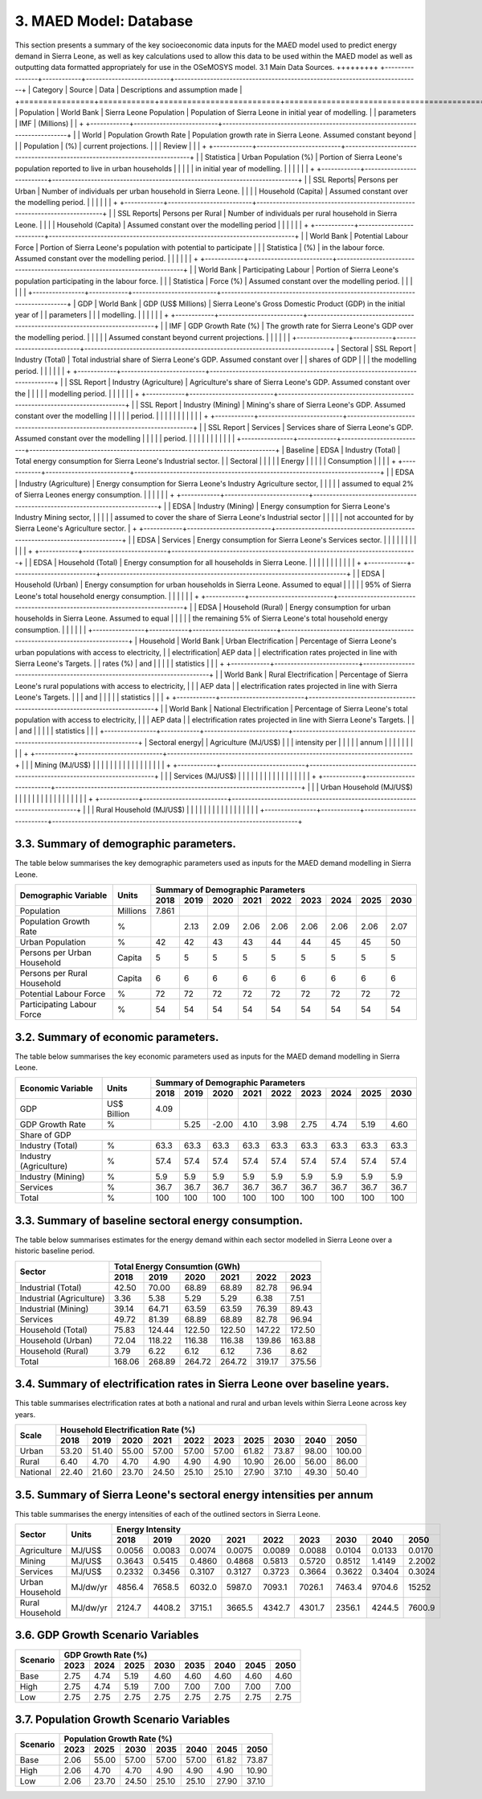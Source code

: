 3. MAED Model: Database
=======================================
This section presents a summary of the key socioeconomic data inputs for the MAED model used to predict energy demand in Sierra Leone, as well as key calculations used to allow this data to be used within the MAED model as well as outputting data formatted appropriately for use in the OSeMOSYS model.
3.1 Main Data Sources.
+++++++++
+----------------+------------+--------------------------+----------------------------------------------------------------------------+
| Category       | Source     | Data                     | Descriptions and assumption made                                           |
+================+============+==========================+============================================================================+
| Population     | World Bank | Sierra Leone Population  | Population of Sierra Leone in initial year of modelling.                   |
| parameters     | IMF        | (Millions)               |                                                                            |
+                +------------+--------------------------+----------------------------------------------------------------------------+
|                | World      | Population Growth Rate   | Population growth rate in Sierra Leone. Assumed constant beyond            |
|                | Population | (%)                      | current projections.                                                       |
|                | Review     |                          |                                                                            |
+                +------------+--------------------------+----------------------------------------------------------------------------+
|                | Statistica | Urban Population (%)     | Portion of Sierra Leone's population reported to live in urban households  |
|                |            |                          | in initial year of modelling.                                              |
|                |            |                          |                                                                            |
+                +------------+--------------------------+----------------------------------------------------------------------------+
|                | SSL Reports| Persons per Urban        | Number of individuals per urban household in Sierra Leone.                 |
|                |            | Household (Capita)       | Assumed constant over the modelling period.                                |
|                |            |                          |                                                                            |
+                +------------+--------------------------+----------------------------------------------------------------------------+
|                | SSL Reports| Persons per Rural        | Number of individuals per rural household in Sierra Leone.                 |
|                |            | Household (Capita)       | Assumed constant over the modelling period                                 |
|                |            |                          |                                                                            |
+                +------------+--------------------------+----------------------------------------------------------------------------+
|                | World Bank | Potential Labour Force   | Portion of Sierra Leone's population with potential to participate         |
|                | Statistica | (%)                      | in the labour force. Assumed constant over the modelling period.           |
|                |            |                          |                                                                            |
+                +------------+--------------------------+----------------------------------------------------------------------------+
|                | World Bank | Participating Labour     | Portion of Sierra Leone's population participating in the labour force.    |
|                | Statistica | Force (%)                | Assumed constant over the modelling period.                                |
|                |            |                          |                                                                            |
+----------------+------------+--------------------------+----------------------------------------------------------------------------+
| GDP            | World Bank | GDP (US$ Millions)       | Sierra Leone's Gross Domestic Product (GDP) in the initial year of         |
| parameters     |            |                          | modelling.                                                                 |
|                |            |                          |                                                                            |
+                +------------+--------------------------+----------------------------------------------------------------------------+
|                | IMF        | GDP Growth Rate (%)      | The growth rate for Sierra Leone's GDP over the modelling period.          |
|                |            |                          | Assumed constant beyond current projections.                               |
|                |            |                          |                                                                            |
+----------------+------------+--------------------------+----------------------------------------------------------------------------+
| Sectoral       | SSL Report | Industry (Total)         | Total industrial share of Sierra Leone's GDP. Assumed constant over        |
| shares of GDP  |            |                          | the modelling period.                                                      |
|                |            |                          |                                                                            |
+                +------------+--------------------------+----------------------------------------------------------------------------+
|                | SSL Report | Industry (Agriculture)   | Agriculture's share of Sierra Leone's GDP. Assumed constant over the       |
|                |            |                          | modelling period.                                                          |
|                |            |                          |                                                                            |
+                +------------+--------------------------+----------------------------------------------------------------------------+
|                | SSL Report | Industry (Mining)        | Mining's share of Sierra Leone's GDP. Assumed constant over the modelling  |
|                |            |                          | period.                                                                    |
|                |            |                          |                                                                            |
|                |            |                          |                                                                            |
+                +------------+--------------------------+----------------------------------------------------------------------------+
|                | SSL Report | Services                 | Services share of Sierra Leone's GDP. Assumed constant over the modelling  |
|                |            |                          | period.                                                                    |
|                |            |                          |                                                                            |
|                |            |                          |                                                                            |
+----------------+------------+--------------------------+----------------------------------------------------------------------------+
| Baseline       | EDSA       | Industry (Total)         | Total energy consumption for Sierra Leone's Industrial sector.             |
| Sectoral       |            |                          |                                                                            |
| Energy         |            |                          |                                                                            |
| Consumption    |            |                          |                                                                            |
+                +------------+--------------------------+----------------------------------------------------------------------------+
|                | EDSA       | Industry (Agriculture)   | Energy consumption for Sierra Leone's Industry Agriculture sector,         |
|                |            |                          | assumed to equal 2% of Sierra Leones energy consumption.                   |
|                |            |                          |                                                                            |
+                +------------+--------------------------+----------------------------------------------------------------------------+
|                | EDSA       | Industry (Mining)        | Energy consumption for Sierra Leone's Industry Mining sector,              |
|                |            |                          | assumed to cover the share of Sierra Leone's Industrial sector             |
|                |            |                          | not accounted for by Sierra Leone's Agriculture sector.                    |
+                +------------+--------------------------+----------------------------------------------------------------------------+
|                | EDSA       | Services                 | Energy consumption for Sierra Leone's Services sector.                     |
|                |            |                          |                                                                            |
|                |            |                          |                                                                            |
+                +------------+--------------------------+----------------------------------------------------------------------------+
|                | EDSA       | Household (Total)        | Energy consumption for all households in Sierra Leone.                     |
|                |            |                          |                                                                            |
|                |            |                          |                                                                            |
+                +------------+--------------------------+----------------------------------------------------------------------------+
|                | EDSA       | Household (Urban)        | Energy consumption for urban households in Sierra Leone. Assumed to equal  |
|                |            |                          | 95% of Sierra Leone's total household energy consumption.                  |
|                |            |                          |                                                                            |
+                +------------+--------------------------+----------------------------------------------------------------------------+
|                | EDSA       | Household (Rural)        | Energy consumption for urban households in Sierra Leone. Assumed to equal  |
|                |            |                          | the remaining 5% of Sierra Leone's total household energy consumption.     |
|                |            |                          |                                                                            |
+----------------+------------+--------------------------+----------------------------------------------------------------------------+
| Household      | World Bank | Urban Electrification    | Percentage of Sierra Leone's urban populations with access to electricity, |
| electrification| AEP data   |                          | electrification rates projected in line with Sierra Leone's Targets.       |
| rates (%)      | and        |                          |                                                                            |
|                | statistics |                          |                                                                            |
+                +------------+--------------------------+----------------------------------------------------------------------------+
|                | World Bank | Rural Electrification    | Percentage of Sierra Leone's rural populations with access to electricity, |
|                | AEP data   |                          | electrification rates projected in line with Sierra Leone's Targets.       |
|                | and        |                          |                                                                            |
|                | statistics |                          |                                                                            |
+                +------------+--------------------------+----------------------------------------------------------------------------+
|                | World Bank | National Electrification | Percentage of Sierra Leone's total population with access to electricity,  |
|                | AEP data   |                          | electrification rates projected in line with Sierra Leone's Targets.       |
|                | and        |                          |                                                                            |
|                | statistics |                          |                                                                            |
+----------------+------------+--------------------------+----------------------------------------------------------------------------+
| Sectoral energy|            | Agriculture (MJ/US$)     |                                                                            |
| intensity per  |            |                          |                                                                            |
| annum          |            |                          |                                                                            |
|                |            |                          |                                                                            |
+                +------------+--------------------------+----------------------------------------------------------------------------+
|                |            | Mining (MJ/US$)          |                                                                            |
|                |            |                          |                                                                            |
|                |            |                          |                                                                            |
|                |            |                          |                                                                            |
+                +------------+--------------------------+----------------------------------------------------------------------------+
|                |            | Services (MJ/US$)        |                                                                            |
|                |            |                          |                                                                            |
|                |            |                          |                                                                            |
|                |            |                          |                                                                            |
+                +------------+--------------------------+----------------------------------------------------------------------------+
|                |            | Urban Household (MJ/US$) |                                                                            |
|                |            |                          |                                                                            |
|                |            |                          |                                                                            |
|                |            |                          |                                                                            |
+                +------------+--------------------------+----------------------------------------------------------------------------+
|                |            | Rural Household (MJ/US$) |                                                                            |
|                |            |                          |                                                                            |
|                |            |                          |                                                                            |
|                |            |                          |                                                                            |
+----------------+------------+--------------------------+----------------------------------------------------------------------------+

3.3. Summary of demographic parameters.
+++++++++
The table below summarises the key demographic parameters used as inputs for the MAED demand modelling in Sierra Leone. 

+---------------------+------------+----------+----------+----------+----------+----------+----------+----------+----------+----------+
| Demographic         | Units      | Summary of Demographic Parameters                                                                |
| Variable            |            |                                                                                                  |
+                     +            +----------+----------+----------+----------+----------+----------+----------+----------+----------+
|                     |            | 2018     | 2019     | 2020     | 2021     | 2022     | 2023     | 2024     | 2025     | 2030     |
+=====================+============+==========+==========+==========+==========+==========+==========+==========+==========+==========+
| Population          | Millions   | 7.861    |          |          |          |          |          |          |          |          |
+---------------------+------------+----------+----------+----------+----------+----------+----------+----------+----------+----------+
| Population          | %          |          | 2.13     | 2.09     | 2.06     | 2.06     | 2.06     | 2.06     | 2.06     | 2.07     |
| Growth Rate         |            |          |          |          |          |          |          |          |          |          |
+---------------------+------------+----------+----------+----------+----------+----------+----------+----------+----------+----------+
| Urban               | %          |  42      | 42       | 43       | 43       | 44       | 44       | 45       | 45       | 50       |
| Population          |            |          |          |          |          |          |          |          |          |          |
+---------------------+------------+----------+----------+----------+----------+----------+----------+----------+----------+----------+
| Persons per         | Capita     | 5        | 5        | 5        | 5        | 5        | 5        | 5        | 5        | 5        |
| Urban Household     |            |          |          |          |          |          |          |          |          |          |
+---------------------+------------+----------+----------+----------+----------+----------+----------+----------+----------+----------+
| Persons per         | Capita     | 6        | 6        | 6        | 6        | 6        | 6        | 6        | 6        | 6        |
| Rural Household     |            |          |          |          |          |          |          |          |          |          |
+---------------------+------------+----------+----------+----------+----------+----------+----------+----------+----------+----------+
| Potential           | %          | 72       | 72       | 72       | 72       | 72       | 72       | 72       | 72       | 72       |
| Labour Force        |            |          |          |          |          |          |          |          |          |          |
+---------------------+------------+----------+----------+----------+----------+----------+----------+----------+----------+----------+
| Participating       | %          | 54       | 54       | 54       | 54       | 54       | 54       | 54       | 54       | 54       |
| Labour Force        |            |          |          |          |          |          |          |          |          |          |
+---------------------+------------+----------+----------+----------+----------+----------+----------+----------+----------+----------+ 

3.2. Summary of economic parameters.
+++++++++
The table below summarises the key economic parameters used as inputs for the MAED demand modelling in Sierra Leone. 

+---------------------+------------+----------+----------+----------+----------+----------+----------+----------+----------+----------+
| Economic            | Units      | Summary of Demographic Parameters                                                                |
| Variable            |            |                                                                                                  |
+                     +            +----------+----------+----------+----------+----------+----------+----------+----------+----------+
|                     |            | 2018     | 2019     | 2020     | 2021     | 2022     | 2023     | 2024     | 2025     | 2030     |
+=====================+============+==========+==========+==========+==========+==========+==========+==========+==========+==========+
| GDP                 | US$ Billion| 4.09     |          |          |          |          |          |          |          |          |
+---------------------+------------+----------+----------+----------+----------+----------+----------+----------+----------+----------+
| GDP Growth          | %          |          | 5.25     | -2.00    | 4.10     | 3.98     | 2.75     | 4.74     | 5.19     | 4.60     |
| Rate                |            |          |          |          |          |          |          |          |          |          |
+---------------------+------------+----------+----------+----------+----------+----------+----------+----------+----------+----------+
| Share of GDP                                                                                                                        |
+---------------------+------------+----------+----------+----------+----------+----------+----------+----------+----------+----------+
| Industry (Total)    | %          | 63.3     | 63.3     | 63.3     | 63.3     | 63.3     | 63.3     | 63.3     | 63.3     | 63.3     |
+---------------------+------------+----------+----------+----------+----------+----------+----------+----------+----------+----------+
| Industry            | %          | 57.4     | 57.4     | 57.4     | 57.4     | 57.4     | 57.4     | 57.4     | 57.4     | 57.4     |
| (Agriculture)       |            |          |          |          |          |          |          |          |          |          |
+---------------------+------------+----------+----------+----------+----------+----------+----------+----------+----------+----------+
| Industry            | %          | 5.9      | 5.9      | 5.9      | 5.9      | 5.9      | 5.9      | 5.9      | 5.9      | 5.9      |
| (Mining)            |            |          |          |          |          |          |          |          |          |          |
+---------------------+------------+----------+----------+----------+----------+----------+----------+----------+----------+----------+
| Services            | %          | 36.7     | 36.7     | 36.7     | 36.7     | 36.7     | 36.7     | 36.7     | 36.7     | 36.7     |
+---------------------+------------+----------+----------+----------+----------+----------+----------+----------+----------+----------+ 
| Total               | %          | 100      | 100      | 100      | 100      | 100      | 100      | 100      | 100      | 100      |
+---------------------+------------+----------+----------+----------+----------+----------+----------+----------+----------+----------+ 

3.3. Summary of baseline sectoral energy consumption.
+++++++++
The table below summarises estimates for the energy demand within each sector modelled in Sierra Leone over a historic baseline period.

+-------------------------+-----------------+-----------------+-----------------+-----------------+-----------------+-----------------+
| Sector                  | Total Energy Consumtion (GWh)                                                                             |
|                         |                                                                                                           |
+                         +-----------------+-----------------+-----------------+-----------------+-----------------+-----------------+
|                         | 2018            | 2019            | 2020            | 2021            | 2022            | 2023            | 
+=========================+=================+=================+=================+=================+=================+=================+
| Industrial (Total)      | 42.50           | 70.00           | 68.89           | 68.89           | 82.78           | 96.94           | 
+-------------------------+-----------------+-----------------+-----------------+-----------------+-----------------+-----------------+
| Industrial (Agriculture)| 3.36            | 5.38            | 5.29            | 5.29            | 6.38            | 7.51            | 
+-------------------------+-----------------+-----------------+-----------------+-----------------+-----------------+-----------------+
| Industrial (Mining)     | 39.14           | 64.71           | 63.59           | 63.59           | 76.39           | 89.43           | 
+-------------------------+-----------------+-----------------+-----------------+-----------------+-----------------+-----------------+
| Services                | 49.72           | 81.39           | 68.89           | 68.89           | 82.78           | 96.94           | 
+-------------------------+-----------------+-----------------+-----------------+-----------------+-----------------+-----------------+
|Household (Total)        | 75.83           | 124.44          | 122.50          | 122.50          | 147.22          | 172.50          | 
+-------------------------+-----------------+-----------------+-----------------+-----------------+-----------------+-----------------+
|Household (Urban)        | 72.04           | 118.22          | 116.38          | 116.38          | 139.86          | 163.88          | 
+-------------------------+-----------------+-----------------+-----------------+-----------------+-----------------+-----------------+
|Household (Rural)        | 3.79            | 6.22            | 6.12            | 6.12            | 7.36            | 8.62            | 
+-------------------------+-----------------+-----------------+-----------------+-----------------+-----------------+-----------------+
|Total                    | 168.06          | 268.89          | 264.72          | 264.72          | 319.17          | 375.56          | 
+-------------------------+-----------------+-----------------+-----------------+-----------------+-----------------+-----------------+

3.4. Summary of electrification rates in Sierra Leone over baseline years.
+++++++++
This table summarises electrification rates at both a national and rural and urban levels within Sierra Leone across key years.

+-------------+-----------+-----------+-----------+-----------+-----------+-----------+-----------+-----------+-----------+-----------+
| Scale       | Household Electrification Rate (%)                                                                                    |
|             |                                                                                                                       |
+             +-----------+-----------+-----------+-----------+-----------+-----------+-----------+-----------+-----------+-----------+
|             | 2018      | 2019      | 2020      | 2021      | 2022      | 2023      | 2025      | 2030      | 2040      | 2050      |
+=============+===========+===========+===========+===========+===========+===========+===========+===========+===========+===========+
| Urban       | 53.20     | 51.40     | 55.00     | 57.00     | 57.00     | 57.00     | 61.82     | 73.87     | 98.00     | 100.00    |
+-------------+-----------+-----------+-----------+-----------+-----------+-----------+-----------+-----------+-----------+-----------+
| Rural       | 6.40      | 4.70      | 4.70      | 4.90      | 4.90      | 4.90      | 10.90     | 26.00     | 56.00     | 86.00     |
+-------------+-----------+-----------+-----------+-----------+-----------+-----------+-----------+-----------+-----------+-----------+
| National    | 22.40     | 21.60     | 23.70     | 24.50     | 25.10     | 25.10     | 27.90     | 37.10     | 49.30     | 50.40     |
+-------------+-----------+-----------+-----------+-----------+-----------+-----------+-----------+-----------+-----------+-----------+

3.5. Summary of Sierra Leone's sectoral energy intensities per annum
+++++++++
This table summarises the energy intensities of each of the outlined sectors in Sierra Leone.

+---------------------+------------+----------+----------+----------+----------+----------+----------+----------+----------+----------+
| Sector              | Units      | Energy Intensity                                                                                 |
|                     |            |                                                                                                  |
+                     +            +----------+----------+----------+----------+----------+----------+----------+----------+----------+
|                     |            | 2018     | 2019     | 2020     | 2021     | 2022     | 2023     | 2030     | 2040     | 2050     |
+=====================+============+==========+==========+==========+==========+==========+==========+==========+==========+==========+
| Agriculture         | MJ/US$     | 0.0056   | 0.0083   | 0.0074   | 0.0075   | 0.0089   | 0.0088   | 0.0104   | 0.0133   | 0.0170   |
+---------------------+------------+----------+----------+----------+----------+----------+----------+----------+----------+----------+
| Mining              | MJ/US$     | 0.3643   | 0.5415   | 0.4860   | 0.4868   | 0.5813   | 0.5720   | 0.8512   | 1.4149   | 2.2002   |
+---------------------+------------+----------+----------+----------+----------+----------+----------+----------+----------+----------+
| Services            | MJ/US$     | 0.2332   | 0.3456   | 0.3107   | 0.3127   | 0.3723   | 0.3664   | 0.3622   | 0.3404   | 0.3024   |
+---------------------+------------+----------+----------+----------+----------+----------+----------+----------+----------+----------+
| Urban Household     | MJ/dw/yr   | 4856.4   | 7658.5   | 6032.0   | 5987.0   | 7093.1   | 7026.1   | 7463.4   | 9704.6   | 15252    |
+---------------------+------------+----------+----------+----------+----------+----------+----------+----------+----------+----------+
| Rural Household     | MJ/dw/yr   | 2124.7   | 4408.2   | 3715.1   | 3665.5   | 4342.7   | 4301.7   | 2356.1   | 4244.5   | 7600.9   |
+---------------------+------------+----------+----------+----------+----------+----------+----------+----------+----------+----------+

3.6. GDP Growth Scenario Variables
+++++++++

+-------------+--------------+--------------+--------------+--------------+--------------+--------------+--------------+--------------+
| Scenario    | GDP Growth Rate (%)                                                                                                   |
|             |                                                                                                                       |
+             +--------------+--------------+--------------+--------------+--------------+--------------+--------------+--------------+
|             | 2023         | 2024         | 2025         | 2030         | 2035         | 2040         | 2045         | 2050         | 
+=============+==============+==============+==============+==============+==============+==============+==============+==============+
| Base        | 2.75         | 4.74         | 5.19         | 4.60         | 4.60         | 4.60         | 4.60         | 4.60         |
+-------------+--------------+--------------+--------------+--------------+--------------+--------------+--------------+--------------+
| High        | 2.75         | 4.74         | 5.19         | 7.00         | 7.00         | 7.00         | 7.00         | 7.00         |
+-------------+--------------+--------------+--------------+--------------+--------------+--------------+--------------+--------------+
| Low         | 2.75         | 2.75         | 2.75         | 2.75         | 2.75         | 2.75         | 2.75         | 2.75         |
+-------------+--------------+--------------+--------------+--------------+--------------+--------------+--------------+--------------+

3.7. Population Growth Scenario Variables
+++++++++

+--------------+----------------+----------------+----------------+----------------+----------------+----------------+----------------+
| Scenario     | Population Growth Rate (%)                                                                                           |
|              |                                                                                                                      |
+              +----------------+----------------+----------------+----------------+----------------+----------------+----------------+
|              | 2023           | 2025           | 2030           | 2035           | 2040           | 2045           | 2050           | 
+==============+================+================+================+================+================+================+================+
| Base         | 2.06           | 55.00          | 57.00          | 57.00          | 57.00          | 61.82          | 73.87          |
+--------------+----------------+----------------+----------------+----------------+----------------+----------------+----------------+
| High         | 2.06           | 4.70           | 4.70           | 4.90           | 4.90           | 4.90           | 10.90          |
+--------------+----------------+----------------+----------------+----------------+----------------+----------------+----------------+
| Low          | 2.06           | 23.70          | 24.50          | 25.10          | 25.10          | 27.90          | 37.10          |
+--------------+----------------+----------------+----------------+----------------+----------------+----------------+----------------+



